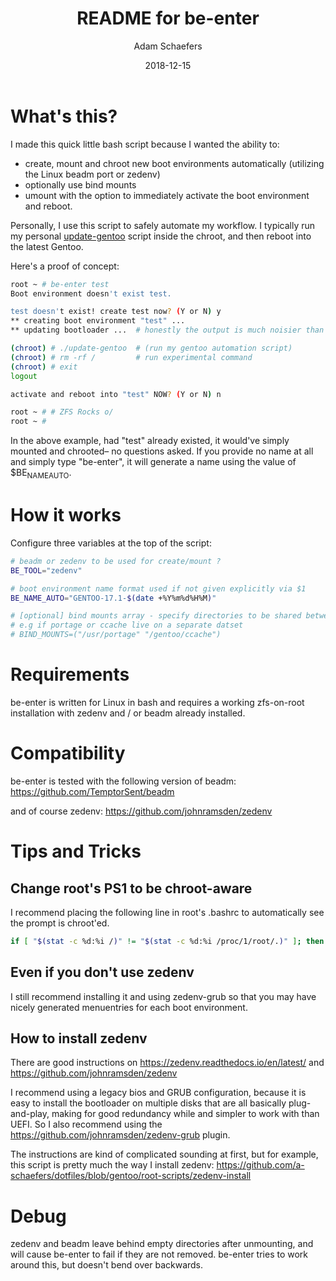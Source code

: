 #+TITLE:	README for be-enter
#+AUTHOR:	Adam Schaefers
#+EMAIL:	sch@efers.org
#+DATE:		2018-12-15
#+STARTUP:	content

* What's this?
I made this quick little bash script because I wanted the ability to:

  - create, mount and chroot new boot environments automatically (utilizing the Linux beadm port or zedenv)
  - optionally use bind mounts
  - umount with the option to immediately activate the boot environment and reboot.

Personally, I use this script to safely automate my workflow. I typically run my personal
[[https://github.com/a-schaefers/dotfiles/blob/gentoo/root-scripts/update-gentoo][update-gentoo]] script inside the chroot, and then reboot into the latest Gentoo.

Here's a proof of concept:
#+BEGIN_SRC bash
root ~ # be-enter test
Boot environment doesn't exist test.

test doesn't exist! create test now? (Y or N) y
** creating boot environment "test" ...
** updating bootloader ...  # honestly the output is much noisier than this. ;)

(chroot) # ./update-gentoo  # (run my gentoo automation script)
(chroot) # rm -rf /         # run experimental command
(chroot) # exit
logout

activate and reboot into "test" NOW? (Y or N) n

root ~ # # ZFS Rocks o/
root ~ #
#+END_SRC

In the above example, had "test" already existed, it would've simply mounted and chrooted-- no questions asked.
If you provide no name at all and simply type "be-enter", it will generate a name using the value of
$BE_NAME_AUTO.

* How it works
Configure three variables at the top of the script:

#+BEGIN_SRC bash
# beadm or zedenv to be used for create/mount ?
BE_TOOL="zedenv"

# boot environment name format used if not given explicitly via $1
BE_NAME_AUTO="GENTOO-17.1-$(date +%Y%m%d%H%M)"

# [optional] bind mounts array - specify directories to be shared between host and chroot.
# e.g if portage or ccache live on a separate datset
# BIND_MOUNTS=("/usr/portage" "/gentoo/ccache")
#+END_SRC

* Requirements
be-enter is written for Linux in bash and requires a working zfs-on-root installation
with zedenv and / or beadm already installed.

* Compatibility
be-enter is tested with the following version of beadm:
https://github.com/TemptorSent/beadm

and of course zedenv:
https://github.com/johnramsden/zedenv

* Tips and Tricks
** Change root's PS1 to be chroot-aware
I recommend placing the following line in root's .bashrc to automatically see the prompt is chroot'ed.

#+BEGIN_SRC bash
if [ "$(stat -c %d:%i /)" != "$(stat -c %d:%i /proc/1/root/.)" ]; then export PS1="(chroot) $PS1"; fi
#+END_SRC

** Even if you don't use zedenv
I still recommend installing it and using
zedenv-grub so that you may have nicely generated menuentries for each boot environment.

** How to install zedenv
There are good instructions on https://zedenv.readthedocs.io/en/latest/ and https://github.com/johnramsden/zedenv

I recommend using a legacy bios and GRUB configuration, because it is easy to install the bootloader on multiple disks
that are all basically plug-and-play, making for good redundancy while and simpler to work with than UEFI. So I also recommend
using the https://github.com/johnramsden/zedenv-grub plugin.

The instructions are kind of complicated sounding at first, but for example, this script is pretty much the way I install zedenv:
https://github.com/a-schaefers/dotfiles/blob/gentoo/root-scripts/zedenv-install

* Debug
zedenv and beadm leave behind empty directories after unmounting,
and will cause be-enter to fail if they are not removed. be-enter
tries to work around this, but doesn't bend over backwards.
